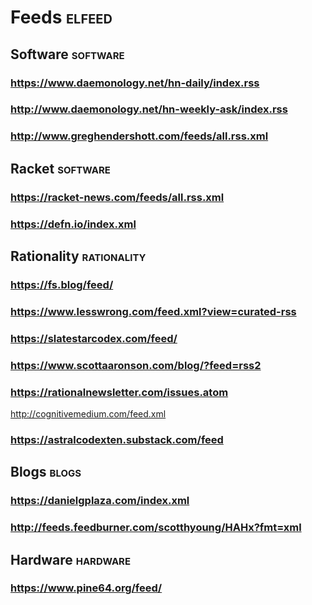 * Feeds                                                              :elfeed:
** Software                                                        :software:
*** https://www.daemonology.net/hn-daily/index.rss
*** http://www.daemonology.net/hn-weekly-ask/index.rss
*** http://www.greghendershott.com/feeds/all.rss.xml
** Racket :software:
*** https://racket-news.com/feeds/all.rss.xml
*** https://defn.io/index.xml
** Rationality                                                  :rationality:
*** https://fs.blog/feed/
*** https://www.lesswrong.com/feed.xml?view=curated-rss
*** https://slatestarcodex.com/feed/
*** https://www.scottaaronson.com/blog/?feed=rss2
*** https://rationalnewsletter.com/issues.atom
http://cognitivemedium.com/feed.xml
*** https://astralcodexten.substack.com/feed 
** Blogs                                                              :blogs:
*** https://danielgplaza.com/index.xml
*** http://feeds.feedburner.com/scotthyoung/HAHx?fmt=xml
** Hardware                                                        :hardware:
*** https://www.pine64.org/feed/
